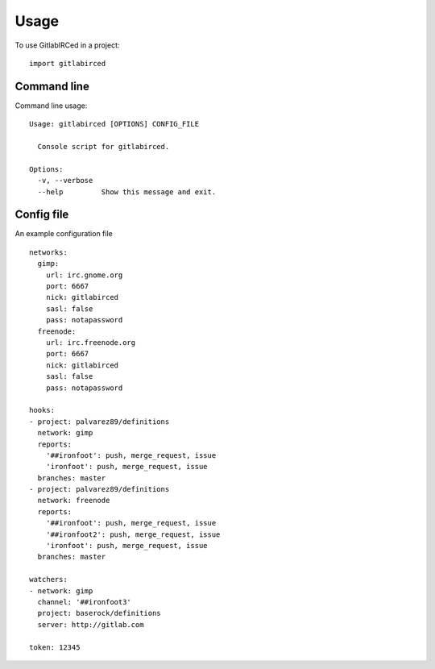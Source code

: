 =====
Usage
=====

To use GitlabIRCed in a project::

    import gitlabirced

Command line
------------

Command line usage::

    Usage: gitlabirced [OPTIONS] CONFIG_FILE

      Console script for gitlabirced.

    Options:
      -v, --verbose
      --help         Show this message and exit.

Config file
-----------

An example configuration file ::

    networks:
      gimp:
        url: irc.gnome.org
        port: 6667
        nick: gitlabirced
        sasl: false
        pass: notapassword
      freenode:
        url: irc.freenode.org
        port: 6667
        nick: gitlabirced
        sasl: false
        pass: notapassword

    hooks:
    - project: palvarez89/definitions
      network: gimp
      reports:
        '##ironfoot': push, merge_request, issue
        'ironfoot': push, merge_request, issue
      branches: master
    - project: palvarez89/definitions
      network: freenode
      reports:
        '##ironfoot': push, merge_request, issue
        '##ironfoot2': push, merge_request, issue
        'ironfoot': push, merge_request, issue
      branches: master

    watchers:
    - network: gimp
      channel: '##ironfoot3'
      project: baserock/definitions
      server: http://gitlab.com

    token: 12345
